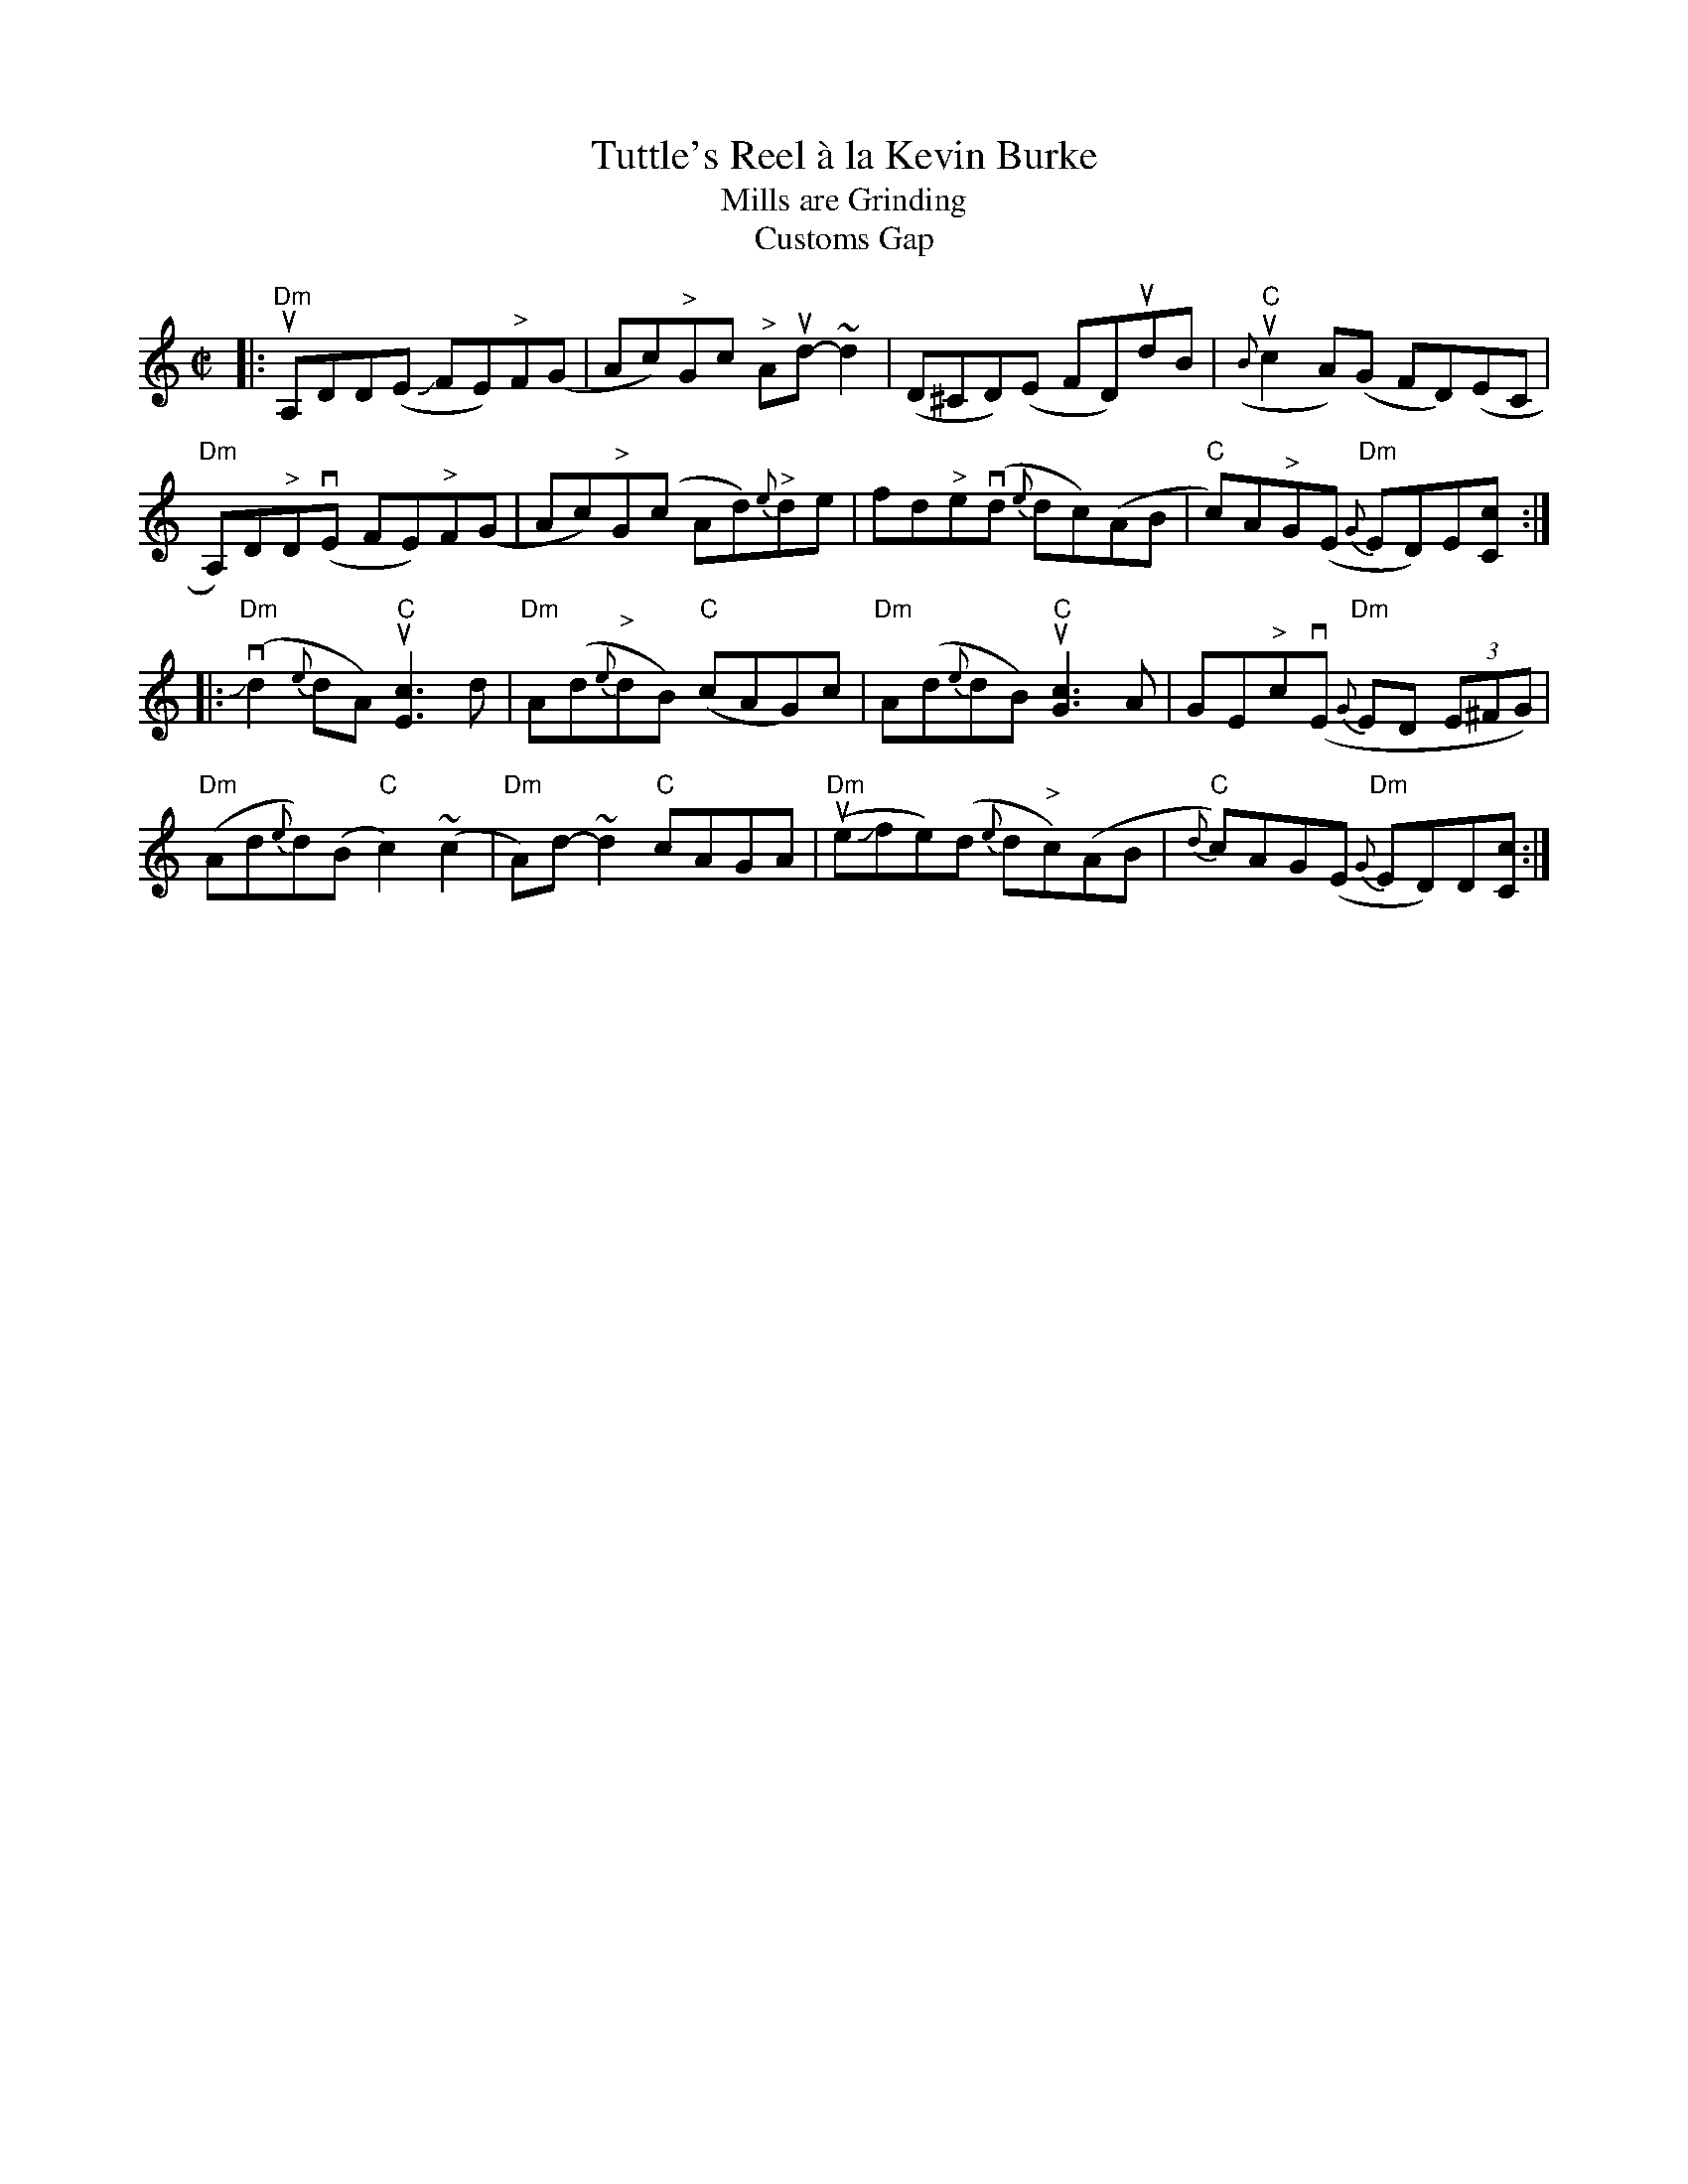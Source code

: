 X: 1
T: Tuttle's Reel \`a la Kevin Burke
T: Mills are Grinding
T: Customs Gap
S: Tunes 'N Stuff with Audrey Knuth 2020-4-11
F: http://www.irishtradmusic.org/100jigsreels.ABC
M: C|
L: 1/8
R: reel
Z: 2021 John Chambers
K: Ddor
|:\
"Dm"uA,DD(E JFE)"^>"F(G | Ac)"^>"Gc "^>"Aud-~d2 | (D^CD)(E FD)udB | "C"({B}uc2A)(G FD)(EC |
"Dm"A,)D"^>"D(vE FE)"^>"F(G | Ac)"^>"G(c Ad){e}"^>"de | fd"^>"e(vd {e}dc)(AB | "C"c)A"^>"G(E "Dm"{G}ED)E[Cc] :|
|:\
("Dm"Jvd2{e}dA) "C"u[c3E3]d | "Dm"A(d{e}"^>"dB) ("C"cAG)c | "Dm"A(d{e}dB) "C"u[c3G3]A | GE"^>"c(vE "Dm"{G}ED (3E^FG) |
("Dm"Ad{e}d)(B "C"c2)(~c2 | "Dm"A)d-~d2 "C"cAGA | ("Dm"ueJfe)(d {e}d"^>"c)(AB | "C"{d}c)AG(E "Dm"{G}ED)D[cC] :|
